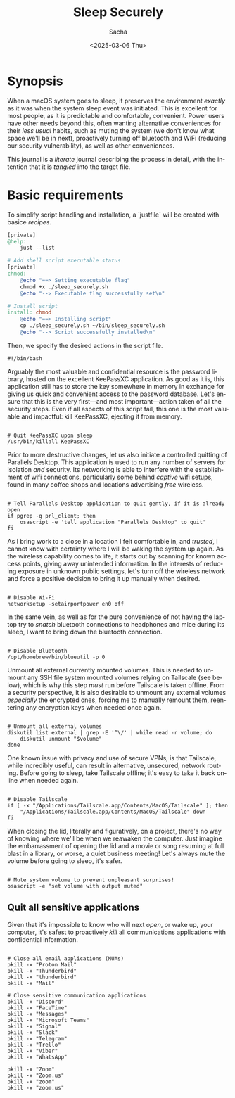 #+options: ':nil *:t -:t ::t <:t H:3 \n:nil ^:t arch:headline author:t
#+options: broken-links:nil c:nil creator:nil d:(not "LOGBOOK") date:t e:t
#+options: email:nil expand-links:t f:t inline:t num:t p:nil pri:nil prop:nil
#+options: stat:t tags:t tasks:t tex:t timestamp:t title:t toc:t todo:t |:t
#+title: Sleep Securely
#+date: <2025-03-06 Thu>
#+author: Sacha
#+email: sacha@sachamasry.com
#+language: en
#+select_tags: export
#+exclude_tags: noexport
#+creator: Emacs 30.0.93 (Org mode 9.7.11)
#+cite_export:

* Synopsis

When a macOS system goes to sleep, it preserves the environment /exactly/ as it
was when the system sleep event was initiated. This is excellent for most
people, as it is predictable and comfortable, convenient. Power users have other
needs beyond this, often wanting alternative conveniences for their /less usual/
habits, such as muting the system (we don't know what space we'll be in next),
proactively turning off bluetooth and WiFi (reducing our security
vulnerability), as well as other conveniences.

This journal is a /literate/ journal describing the process in detail, with the
intention that it is /tangled/ into the target file.

* Basic requirements

To simplify script handling and installation, a `justfile` will be created with
basice /recipes/.

#+begin_src makefile :tangle ./justfile
[private]
@help:
	just --list

# Add shell script executable status
[private]
chmod:
	@echo "==> Setting executable flag"
	chmod +x ./sleep_securely.sh
	@echo "--> Executable flag successfully set\n"

# Install script
install: chmod
	@echo "==> Installing script"
	cp ./sleep_securely.sh ~/bin/sleep_securely.sh
	@echo "--> Script successfully installed\n"
#+end_src

Then, we specify the desired actions in the script file.

#+begin_src shell :tangle sleep_securely.sh
#!/bin/bash
#+end_src

Arguably the most valuable and confidential resource is the password library,
hosted on the excellent KeePassXC application. As good as it is, this
application still has to store the key somewhere in memory in exchange for
giving us quick and convenient access to the password database. Let's ensure
that this is the very first—and most important—action taken of all the security
steps. Even if all aspects of this script fail, this one is the most valuable
and impactful: kill KeePassXC, ejecting it from memory.

#+begin_src shell :tangle sleep_securely.sh

# Quit KeePassXC upon sleep
/usr/bin/killall KeePassXC
#+end_src

Prior to more destructive changes, let us also initiate a controlled quitting of
Parallels Desktop. This application is used to run any number of servers for
isolation /and/ security. Its networking is able to interfere with the
establishment of wifi connections, particularly some behind /captive/ wifi
setups, found in many coffee shops and locations advertising /free/ wireless.

#+begin_src shell :tangle sleep_securely.sh

# Tell Parallels Desktop application to quit gently, if it is already open
if pgrep -q prl_client; then
    osascript -e 'tell application "Parallels Desktop" to quit'
fi
#+end_src

As I bring work to a close in a location I felt comfortable in, and /trusted/, I
cannot know with certainty where I will be waking the system up again. As the
wireless capability comes to life, it starts out by scanning for known access
points, giving away unintended information. In the interests of reducing
exposure in unknown public settings, let's turn off the wireless network and
force a positive decision to bring it up manually when desired.

#+begin_src shell :tangle sleep_securely.sh

# Disable Wi-Fi
networksetup -setairportpower en0 off
#+end_src

In the same vein, as well as for the pure convenience of not having the laptop
try to /snatch/ bluetooth connections to headphones and mice during its sleep, I
want to bring down the bluetooth connection.

#+begin_src shell :tangle sleep_securely.sh

# Disable Bluetooth
/opt/homebrew/bin/blueutil -p 0
#+end_src

Unmount all external currently mounted volumes. This is needed to unmount any
SSH file system mounted volumes relying on Tailscale (see below), which is why
this step /must/ run before Tailscale is taken offline. From a security
perspective, it is also desirable to unmount any external volumes /especially/
the encrypted ones, forcing me to manually remount them, reentering any
encryption keys when needed once again.

#+begin_src shell :tangle sleep_securely.sh

# Unmount all external volumes
diskutil list external | grep -E '^\/' | while read -r volume; do
    diskutil unmount "$volume"
done
#+end_src

One known issue with privacy and use of secure VPNs, is that Tailscale, while
incredibly useful, can result in alternative, unsecured, network routing. Before
going to sleep, take Tailscale offline; it's easy to take it back online when
needed again.

#+begin_src shell :tangle sleep_securely.sh

# Disable Tailscale
if [ -x "/Applications/Tailscale.app/Contents/MacOS/Tailscale" ]; then
    "/Applications/Tailscale.app/Contents/MacOS/Tailscale" down
fi
#+end_src

When closing the lid, literally and figuratively, on a project, there's no way
of knowing where we'll be when we reawaken the computer. Just imagine the
embarrassment of opening the lid and a movie or song resuming at full blast in a
library, or worse, a quiet business meeting! Let's always mute the volume before
going to sleep, it's safer.

#+begin_src shell :tangle sleep_securely.sh

# Mute system volume to prevent unpleasant surprises!
osascript -e "set volume with output muted"
#+end_src

** Quit all sensitive applications

Given that it's impossible to know who will next /open/, or wake up, your
computer, it's safest to proactively /kill/ all communications applications
with confidential information.

#+begin_src shell :tangle sleep_securely.sh

# Close all email applications (MUAs)
pkill -x "Proton Mail"
pkill -x "Thunderbird"
pkill -x "thunderbird"
pkill -x "Mail"

# Close sensitive communication applications
pkill -x "Discord"
pkill -x "FaceTime"
pkill -x "Messages"
pkill -x "Microsoft Teams"
pkill -x "Signal"
pkill -x "Slack"
pkill -x "Telegram"
pkill -x "Trello"
pkill -x "Viber"
pkill -x "WhatsApp"

pkill -x "Zoom"
pkill -x "Zoom.us"
pkill -x "zoom"
pkill -x "zoom.us"
#+end_src
